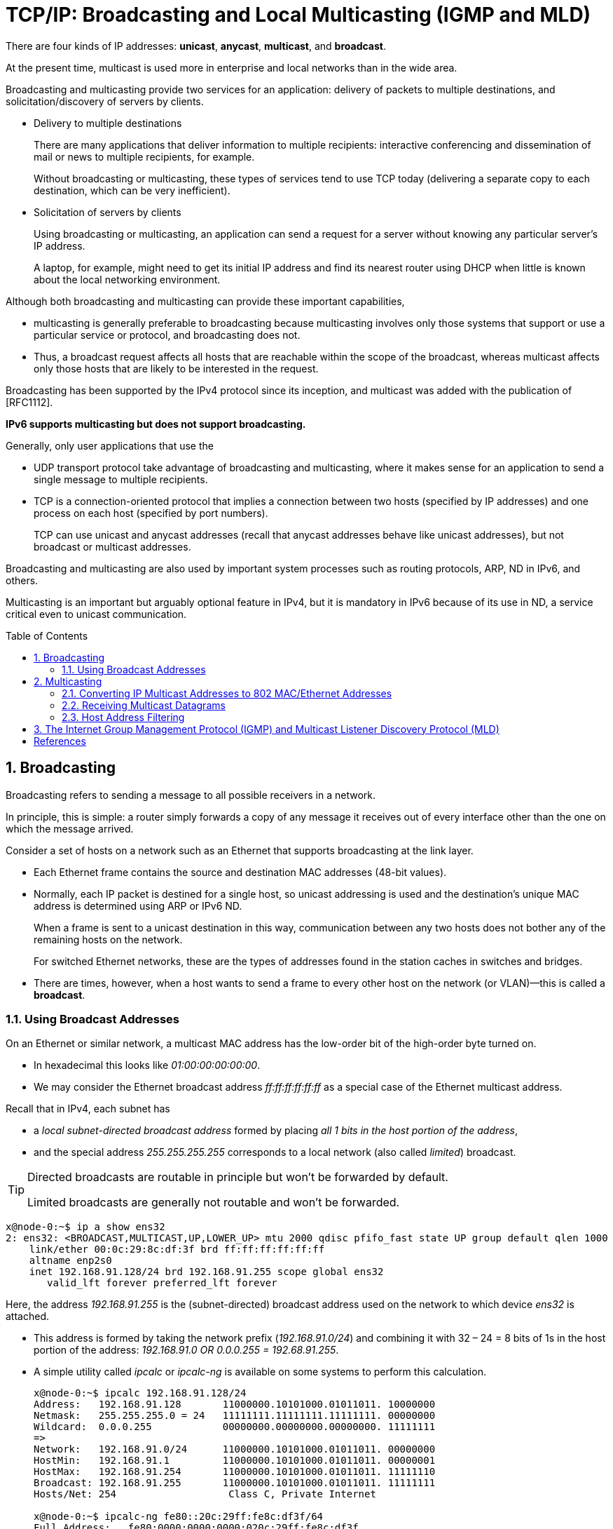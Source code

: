 = TCP/IP: Broadcasting and Local Multicasting (IGMP and MLD)
:page-layout: post
:page-categories: ['networking']
:page-tags: ['networking', 'igmp', 'mld']
:page-date: 2022-12-05 08:53:32 +0800
:page-revdate: 2022-12-05 08:53:32 +0800
:toc: preamble
:sectnums:

There are four kinds of IP addresses: *unicast*, *anycast*, *multicast*, and *broadcast*.

At the present time, multicast is used more in enterprise and local networks than in the wide area.

Broadcasting and multicasting provide two services for an application: delivery of packets to multiple destinations, and solicitation/discovery of servers by clients.

* Delivery to multiple destinations
+
There are many applications that deliver information to multiple recipients: interactive conferencing and dissemination of mail or news to multiple recipients, for example.
+
Without broadcasting or multicasting, these types of services tend to use TCP today (delivering a separate copy to each destination, which can be very inefficient).

* Solicitation of servers by clients
+
Using broadcasting or multicasting, an application can send a request for a server without knowing any particular server's IP address.
+
A laptop, for example, might need to get its initial IP address and find its nearest router using DHCP when little is known about the local networking environment.

Although both broadcasting and multicasting can provide these important capabilities, 

* multicasting is generally preferable to broadcasting because multicasting involves only those systems that support or use a particular service or protocol, and broadcasting does not.

* Thus, a broadcast request affects all hosts that are reachable within the scope of the broadcast, whereas multicast affects only those hosts that are likely to be interested in the request.

Broadcasting has been supported by the IPv4 protocol since its inception, and multicast was added with the publication of [RFC1112].

*IPv6 supports multicasting but does not support broadcasting.*

Generally, only user applications that use the

* UDP transport protocol take advantage of broadcasting and multicasting, where it makes sense for an application to send a single message to multiple recipients.
* TCP is a connection-oriented protocol that implies a connection between two hosts (specified by IP addresses) and one process on each host (specified by port numbers).
+
TCP can use unicast and anycast addresses (recall that anycast addresses behave like unicast addresses), but not broadcast or multicast addresses.

Broadcasting and multicasting are also used by important system processes such as routing protocols, ARP, ND in IPv6, and others.

Multicasting is an important but arguably optional feature in IPv4, but it is mandatory in IPv6 because of its use in ND, a service critical even to unicast communication.

== Broadcasting

Broadcasting refers to sending a message to all possible receivers in a network.

In principle, this is simple: a router simply forwards a copy of any message it receives out of every interface other than the one on which the message arrived.

Consider a set of hosts on a network such as an Ethernet that supports broadcasting at the link layer.

* Each Ethernet frame contains the source and destination MAC addresses (48-bit values).

* Normally, each IP packet is destined for a single host, so unicast addressing is used and the destination's unique MAC address is determined using ARP or IPv6 ND. 
+
When a frame is sent to a unicast destination in this way, communication between any two hosts does not bother any of the remaining hosts on the network.
+
For switched Ethernet networks, these are the types of addresses found in the station caches in switches and bridges.

* There are times, however, when a host wants to send a frame to every other host on the network (or VLAN)—this is called a *broadcast*.

=== Using Broadcast Addresses

On an Ethernet or similar network, a multicast MAC address has the low-order bit of the high-order byte turned on.

* In hexadecimal this looks like _01:00:00:00:00:00_.

* We may consider the Ethernet broadcast address _ff:ff:ff:ff:ff:ff_ as a special case of the Ethernet multicast address.

Recall that in IPv4, each subnet has

* a _local subnet-directed broadcast address_ formed by placing _all 1 bits in the host portion of the address_,

* and the special address _255.255.255.255_ corresponds to a local network (also called _limited_) broadcast.

[TIP]
====
Directed broadcasts are routable in principle but won't be forwarded by default.

Limited broadcasts are generally not routable and won't be forwarded.
====

[source,console]
----
x@node-0:~$ ip a show ens32 
2: ens32: <BROADCAST,MULTICAST,UP,LOWER_UP> mtu 2000 qdisc pfifo_fast state UP group default qlen 1000
    link/ether 00:0c:29:8c:df:3f brd ff:ff:ff:ff:ff:ff
    altname enp2s0
    inet 192.168.91.128/24 brd 192.168.91.255 scope global ens32
       valid_lft forever preferred_lft forever
----

Here, the address _192.168.91.255_ is the (subnet-directed) broadcast address used on the network to which device _ens32_ is attached.

* This address is formed by taking the network prefix (_192.168.91.0/24_) and combining it with 32 – 24 = 8 bits of 1s in the host portion of the address: _192.168.91.0 OR 0.0.0.255 = 192.68.91.255_.

* A simple utility called _ipcalc_ or _ipcalc-ng_ is available on some systems to perform this calculation.
+
[source,console]
----
x@node-0:~$ ipcalc 192.168.91.128/24
Address:   192.168.91.128       11000000.10101000.01011011. 10000000
Netmask:   255.255.255.0 = 24   11111111.11111111.11111111. 00000000
Wildcard:  0.0.0.255            00000000.00000000.00000000. 11111111
=>
Network:   192.168.91.0/24      11000000.10101000.01011011. 00000000
HostMin:   192.168.91.1         11000000.10101000.01011011. 00000001
HostMax:   192.168.91.254       11000000.10101000.01011011. 11111110
Broadcast: 192.168.91.255       11000000.10101000.01011011. 11111111
Hosts/Net: 254                   Class C, Private Internet

x@node-0:~$ ipcalc-ng fe80::20c:29ff:fe8c:df3f/64
Full Address:	fe80:0000:0000:0000:020c:29ff:fe8c:df3f
Address:	fe80::20c:29ff:fe8c:df3f
Full Network:	fe80:0000:0000:0000:0000:0000:0000:0000/64
Network:	fe80::/64
Netmask:	ffff:ffff:ffff:ffff:: = 64

Address space:	Link-Scoped Unicast
HostMin:	fe80::
HostMax:	fe80::ffff:ffff:ffff:ffff
Hosts/Net:	2^(64) = 18446744073709551616
----

[source,console]
----
x@node-1:~$ ip a show ens32 
2: ens32: <BROADCAST,MULTICAST,UP,LOWER_UP> mtu 1500 qdisc pfifo_fast state UP group default qlen 1000
    link/ether 00:0c:29:85:26:10 brd ff:ff:ff:ff:ff:ff
    inet 192.168.91.137/24 brd 192.168.91.255 scope global ens32
       valid_lft forever preferred_lft forever

x@node-1:~$ sudo sysctl net.ipv4.icmp_echo_ignore_broadcasts=0 # If this value is nonzero, Linux will ignore all ICMP_ECHO packets sent to broadcast addresses.
net.ipv4.icmp_echo_ignore_broadcasts = 0
----

[source,console]
----
x@node-0:~$ ping -c 1 -b 192.168.91.255
PING 192.168.91.255 (192.168.91.255) 56(84) bytes of data.
64 bytes from 192.168.91.128: icmp_seq=1 ttl=64 time=0.016 ms
----

[source,console]
----
root@node-0:~# tcpdump -en icmp
10:02:47.802057 00:0c:29:8c:df:3f > ff:ff:ff:ff:ff:ff, ethertype IPv4 (0x0800), length 98: 192.168.91.128 > 192.168.91.255: ICMP echo request, id 33826, seq 1, length 64
10:02:47.802164 00:50:56:e9:f6:27 > 00:0c:29:8c:df:49, ethertype IPv4 (0x0800), length 98: 192.168.91.2 > 192.168.91.128: ICMP echo reply, id 33826, seq 1, length 64
10:02:47.802408 00:0c:29:85:26:10 > 00:0c:29:8c:df:3f, ethertype IPv4 (0x0800), length 98: 192.168.91.137 > 192.168.91.128: ICMP echo reply, id 33826, seq 1, length 64
----

* An ICMPv4 Echo Request message sent to the _directed broadcast address_ on the local subnetwork is encapsulated in a _link-layer broadcast_ frame with a destination address of all 1s.
* The source addresses at both the IP and link layers are entirely conventional unicast; multicast addresses are used only as destination addresses.

== Multicasting

To reduce the amount of overhead involved in broadcasting, it is possible to send traffic only to those receivers that are interested in it. This is called *multicasting*.

Fundamentally, this is accomplished by either having the sender indicate the receivers, or instead having the receivers independently indicate their interest. The network then becomes responsible for sending traffic only to intended/interested recipients.

Implementing multicast is considerably more challenging than broadcast because _multicast state_ (information) must be maintained by hosts and routers as to what traffic is of interest to what receivers.

* In the TCP/IP model of multicasting, receivers indicate their interest in what traffic they wish to receive by specifying a multicast address and optional list of sources.
+
This information is maintained as _soft state_ within hosts and routers, meaning that it must be updated regularly or it will time out and be deleted.
+
When this happens, delivery of multicast traffic either ceases or reverts to broadcast.

ASM (any-source multicast)

* IP multicasting originated using a design based on the way _group addressing_ works in link-layer networks such as Ethernet.
+
Each station selects the group address for which it is willing to accept traffic, also sometimes called _any-source multicast_ (ASM) because of the insensitivity to the identity of the sender.

SSM (source-specific multicast)

* An alternative form that is sensitive to the identity of the sender called _source-specific multicast_ (SSM) [RFC4607] that allows end stations to explicitly include or exclude traffic sent to a _multicast group_ from a particular set of senders.

=== Converting IP Multicast Addresses to 802 MAC/Ethernet Addresses

When using unicast addresses on Ethernet-like networks, ARP is usually used to determine a local destination's MAC address given its IPv4 address. In IPv6, ND serves a similar role.

When we looked at broadcasting earlier, we noticed that there is a single well-known broadcast MAC address that can always be used to reach all stations on a LAN or VLAN.

What destination MAC address should be placed in a link-layer frame when we wish to send multicast traffic?

To carry IP multicast efficiently on a link-layer on IEEE 802 networks, there should be a one-to-one mapping between packets and addresses at the IP layer and frames at the link layer.

* The IANA owns the IEEE _Organizationally Unique Identifier_ (abbreviated _OUI_, or more informally _Ethernet address prefix_) _00:00:5e_.
+
With it, IANA is given the right to use group (multicast) MAC addresses starting with _01:00:5e_ as well as unicast addresses starting with _00:00:5e_.
+
This prefix is used as the high-order 24 bits of the Ethernet address, meaning that this block includes unicast addresses in the range _00:00:5e:00:00:00_ through _00:00:5e:ff:ff:ff_ and group addresses in the range _01:00:5e:00:00:00_ through _01:00:5e:ff:ff:ff_.

* Other organizations besides IANA own address blocks as well, but only IANA devotes some of its space to support of IP multicasting.

The IANA allocates half of its group block to identifying IPv4 multicast traffic on IEEE 802 LANs, which means that the Ethernet addresses corresponding to IPv4 multicasting are in the range _01:00:5e:00:00:00_ through _01:00:5e:7f:ff:ff_.

.The IPv4-to-IEEE-802 MAC multicast address mapping uses the lower-order 23 bits of the IPv4 group address as the suffix of a MAC address starting with 01:00:5e. Because only 23 of the 28 group address bits are used, 32 groups are mapped to the same MAC-layer address.
image::/assets/tcp-ip/broadcasting-and-local-multicasting-igmp-and-mld/ipv4-to-ieee-802-mac-multicast-address-mapping.png[IPv4-to-IEEE-802 MAC multicast address mapping,75%,75%]

Example: 224.0.0.17 (11100000.000-00000.00000000.00010001) -> 01:00:5e:01:11 

IPv4 multicast addresses are contained within the address space from _224.0.0.0_ to _239.255.255.255_ (formerly known as class D address space). All such addresses share a common 4-bit sequence of _1110_ in the high-order bits.

[source,console]
----
IP Address:   224.0.0.0            11100000.0-0000000.00000000.00000000 
IP Address:   239.255.255.255      11101111.1-1111111.11111111.11111111 
MAC Address      00000001.00000000.01011110.0-0000000.00000000.00000000
=>
MAC Address      00000001.00000000.01011110.0-0000000.00000000.00000000
MAC Address      00000001.00000000.01011110.0-1111111.11111111.11111111
----

For IPv6, the 16-bit OUI hexadecimal prefix is _33:33_, which means that the last _32_ bits of the IPv6 address can be used to form the link-layer address. All IPv6 multicast addresses begin with _ff_, and the subsequent 8 bits are used for flags and scope information, this leaves 128 – 16 = 112 bits for representing groups.

.The IPv6-to-IEEE-802 MAC multicast address mapping uses the low-order 32 bits of the IPv6 multicast address as the suffix of a MAC address starting with 33:33. Because only 32 of the 112 multicast address bits are used, 2+++^+++80 groups are mapped to the same MAC-layer address.
image::/assets/tcp-ip/broadcasting-and-local-multicasting-igmp-and-mld/ipv6-to-ieee-802-mac-multicast-address-mapping.png[IPv4-to-IEEE-802 MAC multicast address mapping,75%,75%]

* ICMPv4 echo request to those hosts that respond to the Multicast DNS (mDNS) address _224.0.0.251_.
+
[source,console]
----
x@node-1:~$ ping -c 1 224.0.0.251
PING 224.0.0.251 (224.0.0.251) 56(84) bytes of data.
64 bytes from 192.168.91.128: icmp_seq=1 ttl=64 time=0.187 ms

--- 224.0.0.251 ping statistics ---
1 packets transmitted, 1 received, 0% packet loss, time 0ms
rtt min/avg/max/mdev = 0.187/0.187/0.187/0.000 ms
----
+
[source,console]
----
root@node-0:~# tcpdump -ten icmp
00:0c:29:85:26:10 > 01:00:5e:00:00:fb, ethertype IPv4 (0x0800), length 98: 192.168.91.137 > 224.0.0.251: ICMP echo request, id 13338, seq 1, length 64
00:0c:29:8c:df:3f > 00:0c:29:85:26:10, ethertype IPv4 (0x0800), length 98: 192.168.91.128 > 192.168.91.137: ICMP echo reply, id 13338, seq 1, length 64
----

* ICMPv6 echo request to those hosts that respond to the Multicast DNS (mDNSv6) address _ff02::fb_.
+
[source,console]
----
x@node-1:~$ ping -c 1 -I ens32 ff02::fb
PING ff02::fb(ff02::fb) from :: ens32: 56 data bytes
64 bytes from fe80::20c:29ff:fe8c:df3f%ens32: icmp_seq=1 ttl=64 time=0.667 ms

--- ff02::fb ping statistics ---
1 packets transmitted, 1 received, 0% packet loss, time 0ms
rtt min/avg/max/mdev = 0.667/0.667/0.667/0.000 ms
----
+
[source,console]
----
root@node-0:~# tcpdump -i ens32 -ten icmp6
00:0c:29:85:26:10 > 33:33:00:00:00:fb, ethertype IPv6 (0x86dd), length 118: fe80::20c:29ff:fe85:2610 > ff02::fb: ICMP6, echo request, id 13361, seq 1, length 64
00:0c:29:8c:df:3f > 00:0c:29:85:26:10, ethertype IPv6 (0x86dd), length 118: fe80::20c:29ff:fe8c:df3f > fe80::20c:29ff:fe85:2610: ICMP6, echo reply, id 13361, seq 1, length 64
----

=== Receiving Multicast Datagrams

Fundamental to multicasting is the concept of a process _joining_ or _leaving_ one or more multicast groups on a given interface on a host.

Membership in a multicast group on a given interface is dynamic—it changes over time as processes join and leave groups.

In addition to joining or leaving groups, additional methods are needed if a process wishes to specify sources it cares to hear from or exclude.

A process can join the same group on multiple interfaces, multiple groups on the same interface, or any combination thereof.

[source,console]
----
C:\>netsh interface ipv6 show joins

Interface 1: Loopback Pseudo-Interface 1

Scope       References  Last  Address
----------  ----------  ----  ---------------------------------
0                    1  Yes   ff02::c

Interface 13: Wi-Fi

Scope       References  Last  Address
----------  ----------  ----  ---------------------------------
0                    0  Yes   ff01::1
0                    0  Yes   ff02::1
0                    1  Yes   ff02::c
0                    3  Yes   ff02::fb
0                    1  Yes   ff02::1:3
0                    1  Yes   ff02::1:ff18:5956
----

[source,console]
----
x@node-0:~$ ip m
1:	lo
	inet  224.0.0.251
	inet  224.0.0.1
	inet6 ff02::fb
	inet6 ff02::1
	inet6 ff01::1
2:	ens32
	link  01:00:5e:00:00:01
	link  01:00:5e:00:00:fb
	link  33:33:00:00:00:01
	link  33:33:ff:8c:df:3f
	link  33:33:00:00:00:fb
	inet  224.0.0.251
	inet  224.0.0.1
	inet6 ff02::fb
	inet6 ff02::1:ff8c:df3f
	inet6 ff02::1
	inet6 ff01::1
----

=== Host Address Filtering

In a typical switched Ethernet environment, broadcast and multicast frames are replicated on all segments within a VLAN, along a spanning tree formed among the switches. Such frames are delivered to the NIC on each host which checks the correctness of the frame (using the CRC) and makes a decision about whether to receive the frame and deliver it to the device driver and network stack.

Normally the NIC receives only those frames whose destination address is either the hardware address of the interface or the broadcast address.

However, when multicast frames are involved, the situation is somewhat more complicated.

.Each layer implements filtering on some portion of the received message. MAC address filtering can take place in either software or hardware. Cheaper NICs tend to impose a larger processing burden on software because they perform fewer functions in hardware.
image::/assets/tcp-ip/broadcasting-and-local-multicasting-igmp-and-mld/multicast-datagrams-host-filtering.png[Multicast datagrams filtering,55%,55%]

== The Internet Group Management Protocol (IGMP) and Multicast Listener Discovery Protocol (MLD)

When multicast datagrams are to be forwarded over a wide area network or within an enterprise across multiple subnets, we require that _multicast routing_ be enabled by one or more multicast routers.

Two major protocols are used to allow multicast routers to learn the groups in which nearby hosts are interested:

* the *Internet Group Management Protocol* (IGMP) used by IPv4
* and the *Multicast Listener Discovery* (MLD) protocol used by IPv6.

.IGMP is encapsulated as a separate protocol in IPv4. MLD is a type of ICMPv6 message.
image::/assets/tcp-ip/broadcasting-and-local-multicasting-igmp-and-mld/igmp-mld-message-format.png[IGMP/MLD Message,75%,75%]

While IGMP is a separate protocol used with IPv4, MLD is really part of ICMPv6.

.Multicast routers send IGMP (MLD) requests to each attached subnet periodically to determine which groups and sources are of interest to the attached hosts. Hosts respond with reports indicating which groups and sources are of interest. Hosts may also send unsolicited reports if membership changes occur.
image::/assets/tcp-ip/broadcasting-and-local-multicasting-igmp-and-mld/igmp-mld-multicast-routers.png[Multicast routers send IGMP (MLD) requests,55%,55%]

* IGMP (MLD) queries are sent by multicast routers to the All Hosts multicast address, _224.0.0.1_ (IGMP), or the All Nodes link-scope multicast address, _ff02::1_ (MLD), and processed by every host implementing IP multicast.

* Membership report messages are sent by group members (hosts) in response to the queries but may also be sent in an unsolicited way from hosts that wish to inform multicast routers that their group membership(s) and/or interest in particular sources has changed.

** IGMPv3 reports are sent to the IGMPv3-capable multicast router address _224.0.0.22_.
** MLDv2 reports are sent to the corresponding MLDv2 Listeners IPv6 multicast address _ff02::16_.

* Note that multicast routers themselves may also act as members when they join multicast groups.

[bibliography]
== References

* [[[tcp_ip_vol_1,1]]] Kevin Fall, W. Stevens, TCP/IP Illustrated: The Protocols, Volume 1 (Addison-Wesley Professional Computing Series) 2nd Edition
